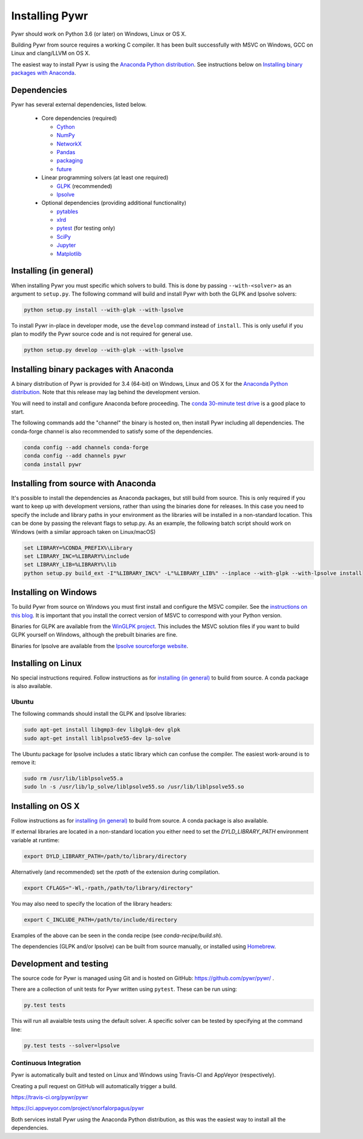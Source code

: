 Installing Pywr
===============

Pywr should work on Python 3.6 (or later) on Windows, Linux or OS X.

Building Pywr from source requires a working C compiler. It has been built successfully with MSVC on Windows, GCC on Linux and clang/LLVM on OS X.

The easiest way to install Pywr is using the `Anaconda Python distribution <https://www.continuum.io/downloads>`_. See instructions below on `Installing binary packages with Anaconda`_.

Dependencies
------------

Pywr has several external dependencies, listed below.

 * Core dependencies (required)

   * `Cython <http://cython.org/>`_

   * `NumPy <http://www.numpy.org/>`_

   * `NetworkX <https://networkx.github.io/>`_

   * `Pandas <http://pandas.pydata.org/>`_

   * `packaging <https://pypi.python.org/pypi/packaging>`_

   * `future <https://pypi.python.org/pypi/future>`_

 * Linear programming solvers (at least one required)

   * `GLPK <https://www.gnu.org/software/glpk/>`_ (recommended)

   * `lpsolve <http://lpsolve.sourceforge.net/5.5/>`_

 * Optional dependencies (providing additional functionality)

   * `pytables <http://www.pytables.org/>`_

   * `xlrd <https://pypi.python.org/pypi/xlrd>`_

   * `pytest <http://pytest.org/latest/>`_ (for testing only)

   * `SciPy <http://www.scipy.org/>`_

   * `Jupyter <https://jupyter.org/>`_

   * `Matplotlib <http://matplotlib.org/>`_

Installing (in general)
-----------------------

When installing Pywr you must specific which solvers to build. This is done by passing ``--with-<solver>`` as an argument to ``setup.py``. The following command will build and install Pywr with both the GLPK and lpsolve solvers:

.. code-block:: shell

  python setup.py install --with-glpk --with-lpsolve

To install Pywr in-place in developer mode, use the ``develop`` command instead of ``install``. This is only useful if you plan to modify the Pywr source code and is not required for general use.

.. code-block:: shell

  python setup.py develop --with-glpk --with-lpsolve

Installing binary packages with Anaconda
----------------------------------------

A binary distribution of Pywr is provided for 3.4 (64-bit) on Windows, Linux and OS X for the `Anaconda Python distribution <https://www.continuum.io/downloads>`_. Note that this release may lag behind the development version.

You will need to install and configure Anaconda before proceeding. The `conda 30-minute test drive <http://conda.pydata.org/docs/test-drive.html>`_ is a good place to start.

The following commands add the "channel" the binary is hosted on, then install Pywr including all dependencies. The conda-forge channel is also recommended to satisfy some of the dependencies.

.. code-block:: shell

  conda config --add channels conda-forge
  conda config --add channels pywr
  conda install pywr

Installing from source with Anaconda
------------------------------------

It's possible to install the dependencies as Anaconda packages, but still build from source. This is only required if you want to keep up with development versions, rather than using the binaries done for releases. In this case you need to specify the include and library paths in your environment as the libraries will be installed in a non-standard location. This can be done by passing the relevant flags to setup.py. As an example, the following batch script should work on Windows (with a similar approach taken on Linux/macOS)

.. code-block:: shell

  set LIBRARY=%CONDA_PREFIX%\Library
  set LIBRARY_INC=%LIBRARY%\include
  set LIBRARY_LIB=%LIBRARY%\lib
  python setup.py build_ext -I"%LIBRARY_INC%" -L"%LIBRARY_LIB%" --inplace --with-glpk --with-lpsolve install

Installing on Windows
---------------------

To build Pywr from source on Windows you must first install and configure the MSVC compiler. See the `instructions on this blog <https://blog.ionelmc.ro/2014/12/21/compiling-python-extensions-on-windows/>`_. It is important that you install the correct version of MSVC to correspond with your Python version.

Binaries for GLPK are available from the `WinGLPK project <http://winglpk.sourceforge.net/>`_. This includes the MSVC solution files if you want to build GLPK yourself on Windows, although the prebuilt binaries are fine.

Binaries for lpsolve are available from the `lpsolve sourceforge website <https://sourceforge.net/projects/lpsolve/>`_.

Installing on Linux
-------------------

No special instructions required. Follow instructions as for `installing (in general)`_ to build from source. A conda package is also available.

Ubuntu
~~~~~~

The following commands should install the GLPK and lpsolve libraries:

.. code-block:: shell

  sudo apt-get install libgmp3-dev libglpk-dev glpk
  sudo apt-get install liblpsolve55-dev lp-solve

The Ubuntu package for lpsolve includes a static library which can confuse the compiler. The easiest work-around is to remove it:

.. code-block:: shell

  sudo rm /usr/lib/liblpsolve55.a
  sudo ln -s /usr/lib/lp_solve/liblpsolve55.so /usr/lib/liblpsolve55.so

Installing on OS X
------------------

Follow instructions as for `installing (in general)`_ to build from source. A conda package is also available.

If external libraries are located in a non-standard location you either need to set the `DYLD_LIBRARY_PATH` environment variable at runtime:

.. code-block:: shell

  export DYLD_LIBRARY_PATH=/path/to/library/directory

Alternatively (and recommended) set the `rpath` of the extension during compilation.

.. code-block:: shell

  export CFLAGS="-Wl,-rpath,/path/to/library/directory"

You may also need to specify the location of the library headers:

.. code-block:: shell

  export C_INCLUDE_PATH=/path/to/include/directory

Examples of the above can be seen in the conda recipe (see `conda-recipe/build.sh`).

The dependencies (GLPK and/or lpsolve) can be built from source manually, or installed using `Homebrew <http://brew.sh/>`_.

Development and testing
-----------------------

The source code for Pywr is managed using Git and is hosted on GitHub: https://github.com/pywr/pywr/ .

There are a collection of unit tests for Pywr written using ``pytest``. These can be run using:

.. code-block:: shell

  py.test tests

This will run all avaialble tests using the default solver. A specific solver can be tested by specifying at the command line:

.. code-block:: shell

  py.test tests --solver=lpsolve

Continuous Integration
~~~~~~~~~~~~~~~~~~~~~~

Pywr is automatically built and tested on Linux and Windows using Travis-CI and AppVeyor (respectively).

Creating a pull request on GitHub will automatically trigger a build.

https://travis-ci.org/pywr/pywr

https://ci.appveyor.com/project/snorfalorpagus/pywr

Both services install Pywr using the Anaconda Python distribution, as this was the easiest way to install all the dependencies.
